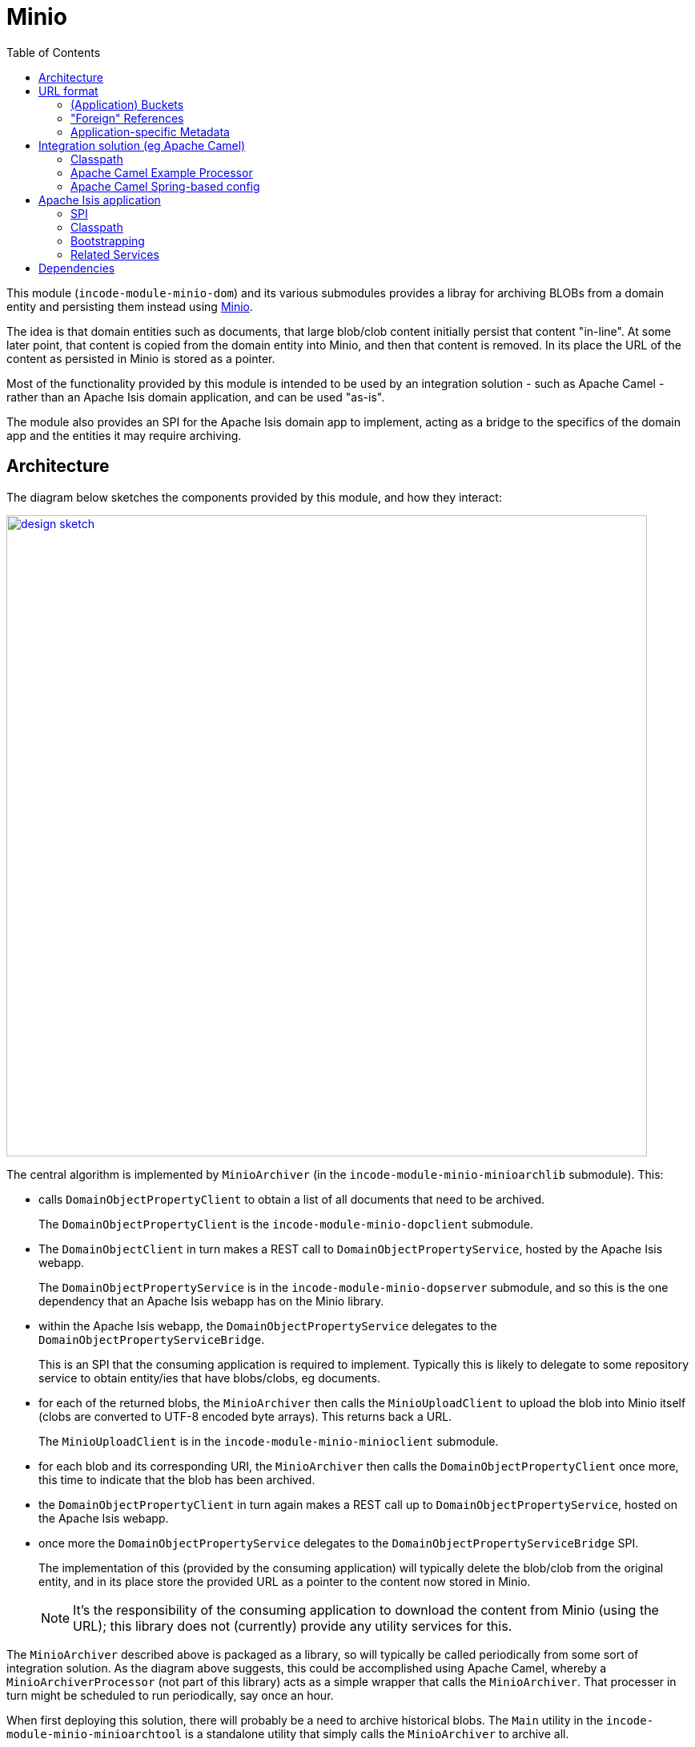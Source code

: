 [[lib-minio]]
= Minio
:_basedir: ../../../
:_imagesdir: images/
:generate_pdf:
:toc:

This module (`incode-module-minio-dom`) and its various submodules  provides a libray for archiving BLOBs from a domain entity and persisting them instead using link:https://www.minio.io/[Minio].

The idea is that domain entities such as documents, that large blob/clob content initially persist that content "in-line".
At some later point, that content is copied from the domain entity into Minio, and then that content is removed.
In its place the URL of the content as persisted in Minio is stored as a pointer.


Most of the functionality provided by this module is intended to be used by an integration solution - such as Apache Camel - rather than an Apache Isis domain application, and can be used "as-is".

The module also provides an SPI for the Apache Isis domain app to implement, acting as a bridge to the specifics of the domain app and the entities it may require archiving.



== Architecture

The diagram below sketches the components provided by this module, and how they interact:

image::{_imagesdir}/design-sketch.png[width="800px",link="{_imagesdir}/design-sketch.png"]


The central algorithm is implemented by `MinioArchiver` (in the `incode-module-minio-minioarchlib` submodule).
This:

* calls `DomainObjectPropertyClient` to obtain a list of all documents that need to be archived.
+
The `DomainObjectPropertyClient` is the `incode-module-minio-dopclient` submodule.

* The `DomainObjectClient` in turn makes a REST call to `DomainObjectPropertyService`, hosted by the Apache Isis webapp.
+
The `DomainObjectPropertyService` is in the `incode-module-minio-dopserver` submodule, and so this is the one dependency that an Apache Isis webapp has on the Minio library.

* within the Apache Isis webapp, the `DomainObjectPropertyService` delegates to the `DomainObjectPropertyServiceBridge`.
+
This is an SPI that the consuming application is required to implement.
Typically this is likely to delegate to some repository service to obtain entity/ies that have blobs/clobs, eg documents.

* for each of the returned blobs, the `MinioArchiver` then calls the `MinioUploadClient` to upload the blob into Minio itself (clobs are converted to UTF-8 encoded byte arrays).
This returns back a URL.
+
The `MinioUploadClient` is in the `incode-module-minio-minioclient` submodule.

* for each blob and its corresponding URI, the `MinioArchiver` then calls the `DomainObjectPropertyClient` once more, this time to indicate that the blob has been archived.

* the `DomainObjectPropertyClient` in turn again makes a REST call up to `DomainObjectPropertyService`, hosted on the Apache Isis webapp.

* once more the `DomainObjectPropertyService` delegates to the `DomainObjectPropertyServiceBridge` SPI.
+
The implementation of this (provided by the consuming application) will typically delete the blob/clob from the original entity, and in its place store the provided URL as a pointer to the content now stored in Minio.
+
[NOTE]
====
It's the responsibility of the consuming application to download the content from Minio (using the URL); this library does not (currently) provide any utility services for this.
====

The `MinioArchiver` described above is packaged as a library, so will typically be called periodically from some sort of integration solution.
As the diagram above suggests, this could be accomplished using Apache Camel, whereby a `MinioArchiverProcessor` (not part of this library) acts as a simple wrapper that calls the `MinioArchiver`.
That processer in turn might be scheduled to run periodically, say once an hour.

When first deploying this solution, there will probably be a need to archive historical blobs.
The `Main` utility in the `incode-module-minio-minioarchtool` is a standalone utility that simply calls the `MinioArchiver` to archive all.

//[plantuml, "_model", "png"]
//----
//hide empty members
//
//skinparam class {
//	BackgroundColor<<desc>> Cyan
//	BackgroundColor<<ppt>> LightGreen
//	BackgroundColor<<mi>> LightPink
//	BackgroundColor<<role>> LightYellow
//	BackgroundColor<<strategy>> White
//	BackgroundColor<<api>> White
//	BackgroundColor<<spi>> White
//	BackgroundColor<<internal>> LightGrey
//}
//
//----

[[__lib-minio_url-format]]
== URL format

The format of the URLs created by `MinioUploadClient` is:

`http://minioserver/myapp/prod/cust.Customer/1234/photo`

where:

* `http://minioserver`
+
is the base URL which hosts the server

* `myapp`
+
is the S3 _bucket_ to use.
This represents the application with responsibility for the Blob, and therefore how to interpret the remainder of the URL.
+
[IMPORTANT]
====
This concept is discussed further below.
====

* `prod`
+
is a fixed value representing the particular _instance_ of the application that is running, such as "dev", "test" or "prod".

* "cust.Customer/1234"
+
is the identifier of (in this case) a customer.
It corresponds to the bookmark of the Apache Isis application (having replaced '/' with ':').

* `photo`
+
is the property containing the blob

The concept of bucket is very important and is discussed further below.

=== (Application) Buckets

In addition to the Apache Isis webapp using minio, there may well be other applications on the network that are acting as minio clients, such as file scanner or OCR engine.
The URL scheme is designed to accommodate this, with the _bucket_ acting as a namespace for all blobs that belong (which is to say, were created by) a particular application.

Note that the bucket corresponds to the owning the application as a piece of software, rather than a particular instance of the application running in production or test, for example.
The remainder of the URL (after the bucket prefix) therefore must be unique across all such instances.

In the case of this minio library, the remaining URL includes an _instance_ portion to distinguish the various instances of the application that may be running, and then relies upon the intrinsic uniqueness that Apache Isis itself guarantees of the `Bookmark` of every domain object.

Other clients of minio (file scanner or OCR) are free to use some other scheme, for example physical barcodes on documents, or a random GUID.
To reiterate, the responsibility of generating a unique suffix (across all instances) within a bucket is the responsibility of the application that owns that particular bucket.

=== "Foreign" References

While all URLs within a particular bucket have an application as their owner, it _is_ valid for one application to refer to URLs created by some other application.

For example, a scanning/OCR system might upload PDFs into minio, and use a barcode physically attached to each PDF to form the unique id.
Such a minio blob might have a URL of `http://minioserver/scanner/0100112401`, where `0100112401` is the barcode number.

If this PDF was to be handled by the Apache Isis webapp (eg it represented an invoice to be paid), then a `Document` entity of some sort could be created in the Apache Isis webapp which referenced that external URL.
So, while the `Document` entity is part of the Apache Isis app, it references a minio image that was created by some other app (the scanning app).


=== Application-specific Metadata

Minio (as an implementation of Amazon S3) allows HTTP headers to be associated with any given blob.
Two are specified by default:

* `Content-Type` : also known as the mime-type, for example "image/jpeg"
* `File-Name` : the file name, eg "butterfly.jpg"

In addition, S3 allows custom metadata to be associated; such metadata must have the prefix "X-Amz-Meta-".
The `MinioUploadClient` will automatically prefix any custom metadata headers.
However, it will also include the bucket name as a secondary prefix.

For example, for the bucket "MyApp", all keys will have the prefix "X-Amz-Meta-MyApp-".
If the key already has this prefix, then only the missing parts will be associated.

.Custom metadata prefixes
[cols="1a,1a", options="header"]
|===

| Key provided
| Actual key used

| Foo
| X-Amz-Meta-MyApp-Foo

| MyApp-Foo
| X-Amz-Meta-MyApp-Foo

| X-Amz-Meta-MyApp-Foo
| X-Amz-Meta-MyApp-Foo

|===

The upload client adds the bucket as a second-level prefix in order to support "foreign" references, explained earlier.
For example:

* if the scanner application creates the blob `http://minioserver/scanner/0100112401`, then it might attach the metadata `X-Amz-Meta-Scanner-ScannedBy=john.doe`.

* later on, another application might reference this same URL but add its own metadata, eg `X-Amz-Meta-InvoiceApp-ApprovedBy=freda.smith`.

This therefore provides a scheme whereby metadata can be added by various interested apps to an image originally uploaded by any arbitrary other app.


== Integration solution (eg Apache Camel)

This section describes how to configure and use the minio library within the integration solution (eg Apache Camel), ie that periodically invokes the `MinioArchiver`.


=== Classpath

Update your classpath by adding these dependencies to your `pom.xml`:

[source,xml]
----
<dependency>
    <groupId>org.incode.module.minio</groupId>
    <artifactId>incode-module-minio-minioarchlib</artifactId>
</dependency>
----

Check for later releases by searching http://search.maven.org/#search|ga|1|incode-module-minio-minioarchlib[Maven Central Repo].



=== Apache Camel Example Processor

If using Apache Camel as the integration solution, then the code below can be used as a basis for a processor:

[source,java]
----
import org.apache.camel.Exchange;
import org.apache.camel.Processor;
import org.incode.module.minio.minioarchlib.MinioArchiveAll;
import lombok.Setter;

public class MinioArchiverProcessor implements Processor {

    private static final int MAX_ITERATIONS = 5;

    @Setter
    private MinioArchiver minioArchiver;

    @Override
    public void process(final Exchange exchange) {

        try {
            for (int i = 0; i < MAX_ITERATIONS; i++) {
                int numArchived = minioArchiver.archive("camel");
                LOG.info(numArchived + " archived");
                if (numArchived == 0) {
                    break;
                }
            }
        } catch(Throwable ex) {
            LOG.error(ex.getMessage());
        }
    }
}
----

This invokes the `MinioArchiver` up to 5 times.
The idea here is to allow the archiving to be performed in batches, avoiding very large database updates during initial migration of blobs from the Apache Isis webapp and into Minio.


=== Apache Camel Spring-based config

If running inside of Apache Camel and using Spring to configure the components:

[source,xml]
----
<?xml version="1.0" encoding="UTF-8"?>
<beans xmlns="http://www.springframework.org/schema/beans"
       xmlns:xsi="http://www.w3.org/2001/XMLSchema-instance"
       xmlns:camel="http://camel.apache.org/schema/spring"
       xsi:schemaLocation="
       http://www.springframework.org/schema/beans http://www.springframework.org/schema/beans/spring-beans.xsd
       http://camel.apache.org/schema/spring http://camel.apache.org/schema/spring/camel-spring.xsd">

    <bean id="minioArchiverProcessor"
          class="org.incode.ecp.est2minio.route.MinioArchiverProcessor">
        <property name="minioArchiver" ref="minioArchiver"/>
    </bean>

    <bean id="minioArchiver"
          class="org.incode.module.minio.minioarchlib.MinioArchiveAll">
        <property name="dopClient" ref="domainObjectPropertyClient"/>
        <property name="minioUploadClient" ref="minioUploadClient"/>
    </bean>

    <bean id="minioUploadClient"
          class="org.incode.module.minio.minioclient.MinioUploadClient"
          init-method="init">
        <property name="url"       value="${minio.baseUrl}"/>
        <property name="accessKey" value="${minio.accessKey}"/>
        <property name="secretKey" value="${minio.secretKey}"/>
        <property name="bucket"    value="${minio.bucket}"/>
        <property name="prefix"    value="${minio.prefix}"/>
    </bean>

    <bean id="domainObjectPropertyClient"
          class="org.incode.module.minio.dopclient.DomainObjectPropertyClient"
          init-method="init">
        <property name="base" value="${apacheIsisWebapp.baseUrl}"/>
        <property name="username" value="${apacheIsisWebapp.username}"/>
        <property name="password" value="${apacheIsisWebapp.password}"/>
    </bean>

    ...
</beans>
----

This requires the following configuration properties to be defined:

* `minio.baseUrl` - base URL for minio server (to upload to)
* `minio.accessKey` - user account to access minio
* `minio.secretKey` - corresponding password for the minio user account
* `minio.bucket` - as explained in the xref:lib-minio.adoc#__lib-minio_url-format[above section] on the URL format, typically indicates the "environment"
* `minio.prefix` - as explained in the xref:lib-minio.adoc#__lib-minio_url-format[above section] on the URL format, typically indicates the source of the blob
* `apacheIsisWebapp.baseUrl` - base URL for the Apache Isis webapp (to read blobs from)
* `apacheIsisWebapp.username` - user account to access Apache Isis webapp
* `apacheIsisWebapp.password` - corresponding password for the Apache Isis webapp

The Camel route that invokes the `MinioArchiverProcessor` (in the same file) is defined as:

[source,xml]
----
<beans ...>
    ...

    <camelContext xmlns="http://camel.apache.org/schema/spring" id="minio">
        <route id="minioFromQuartz">
            <from uri="quartz://camel/estatioToMinio?cron=30+*+7-18+?+*+MON-FRI"/>
            <camel:process ref="minioArchiverProcessor"/>
        </route>
    </camelContext>
</beans>
----

Here the configuration for the `quartz` source is to run once an hour, from 7am to 6pm:

* `30` - seconds: at 30 seconds past the minute only
* `*` - minutes: every minute
* `7-18` - hours:  from 7 til 18.  First three parts imply therefore running every minute, 7:00 to 18:00
* `?` - day-of-month: omit, because cannot specify both this and also day-of-week (below)
* `*` - month-of-year: every month of the year
* `MON-FRI` - day-of-week: only mondays to fridays

[NOTE]
====
'+' separates the parts (same as URL encoding a space)
====



== Apache Isis application

This section describes the responsibilities of the Apache Isis webapp that has domain entities with blobs that are to be archived.

=== SPI

The consuming Apache Isis application is required to implement the `DomainObjectPropertyProvider` SPI.
It uses the `DomainObjectProperty` is a DTO that identifies the source entity and property which holds the blob or clob, also indicating which type it is:

[source,java]
.DomainObjectProperty.java
----
@Data
@AllArgsConstructor
public class DomainObjectProperty {

    public enum Type { BLOB,CLOB }

    private final String bookmark;
    private final String property;
    private final Type type;

    public DomainObjectProperty(final Bookmark bookmark, final String property, final Type type) {
        this(bookmark.toString(), property, type);
    }
}
----

There can be multiple implementations of `DomainObjectPropertyProvider`, and all will be called following a chain-of-responsibility pattern.
The SPI for `DomainObjectPropertyProvider` itself is:

[source,java]
.DomainObjectPropertyProvider.java
----
public interface DomainObjectPropertyProvider {

    void findToArchive(List<DomainObjectProperty> appendTo);                 // <1>

    boolean supportsBlobFor(Object domainObject, DomainObjectProperty dop);                 // <2>
    Blob blobFor(Object domainObject, DomainObjectProperty dop);                            // <3>
    void blobArchived(Object domainObject, DomainObjectProperty dop, String externalUrl);   // <4>

    boolean supportsClobFor(Object domainObject, DomainObjectProperty dop);                 // <5>
    Clob clobFor(Object domainObject, DomainObjectProperty dop);                            // <5>
    void clobArchived(Object domainObject, DomainObjectProperty dop, String externalUrl);   // <5>
}
----
<1> For all domain objects with properties requiring archiving, create a `DomainObjectProperty` and append to the provided list.
+
A typical implementation will run a query against a specific repository (eg `DocumentRepository`) and find newly-created instances with ``Blob``s or ``Clob``s to be archived.

<2> Acts as a guard for the `blobFor(...)` and `blobArchived(...)` methods that follow, allowing an implementation to indicate whether it recognises the provided domain object and associated `DomainObjectProperty`.
+
A typical implementation should check the type of the provided `domainObject` and also optionally the `DomainObjectProperty`.
+
[NOTE]
====
Strictly speaking the identity of the domain object is also encoded in `DomainObjectProperty`, and so passing in the domain object is redundant.
However, it makes for a more convenient API, and saves the implementation having to lookup the domain object using the `BookmarkService`.
====

<3> Extracts the blob from the specified domain object, for the property specified by `DomainObjectProperty`.
+
A typical implementation will just return the value of the appropriate property of the domain object.

<4> Once the blob has been archived off to minio, then this method is called to notify the domain object that of the external URL.
+
A typical implementation will store the external URL somewhere, quite possibly in the source entity, and the may nullify the blob.

<5> Equivalent methods for clobs rather than blobs.



=== Classpath

Update your classpath by adding these dependencies to your `pom.xml`:

[source,xml]
----
<dependency>
    <groupId>org.incode.module.minio</groupId>
    <artifactId>incode-module-minio-dopserver</artifactId>
</dependency>
----

Check for later releases by searching http://search.maven.org/#search|ga|1|incode-module-minio-dopserver[Maven Central Repo].


=== Bootstrapping

The SPI service implementation must be included in the application bootstrapping.
Typically this is done by defining an owning `Module` and then including that module in the application's `AppManifest`.

=== Related Services

As a convenience, the library also provides `BlobClobDownloadService`:

[source,java]
.BlobClobDownloadService.java
----
@DomainService( ... )
public class BlobClobDownloadService {

    public Blob downloadBlob(
            final String documentName,
            final String externalUrl)
            throws IOException, ApplicationException { ... }

    @Programmatic
    public Clob downloadClob(
            final String documentName,
            final String externalUrl)
            throws IOException, ApplicationException { ... }
}
----



== Dependencies

For the Apache Isis webapp, this library has no dependencies.


